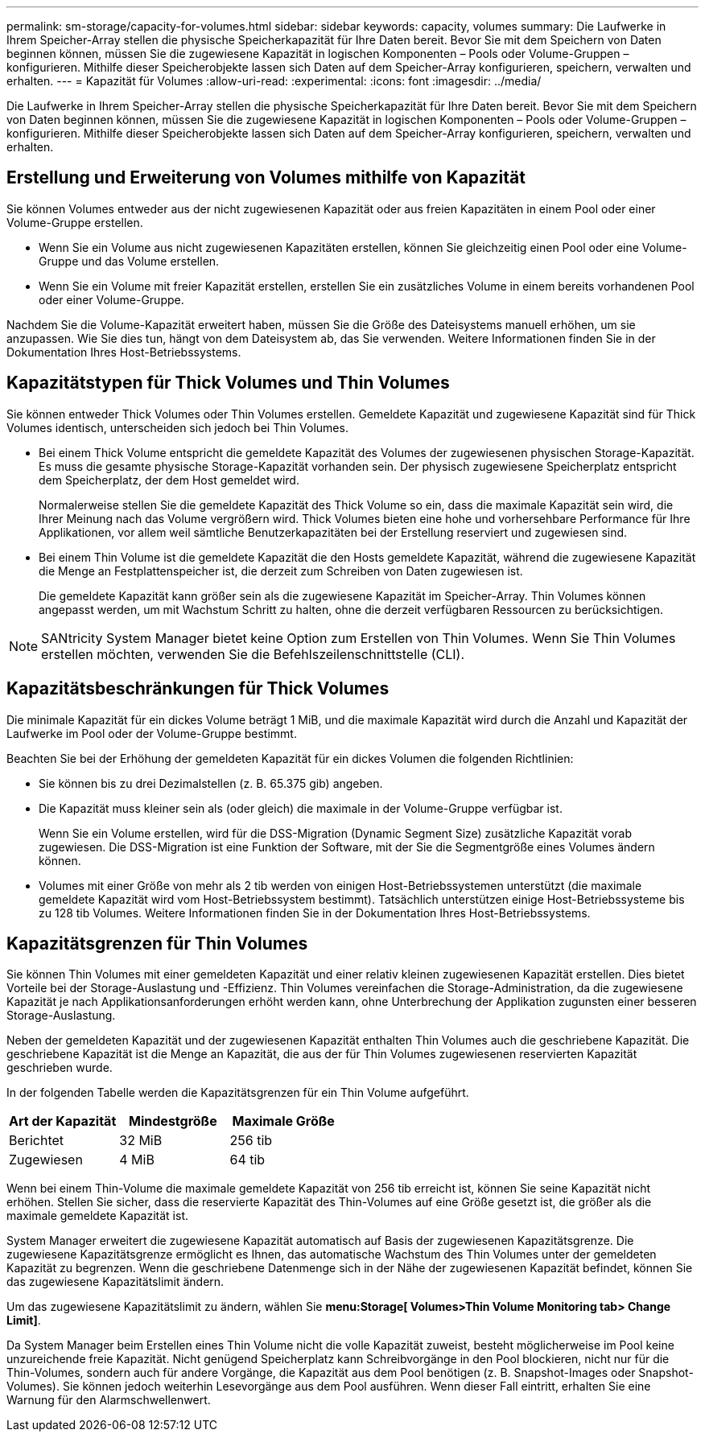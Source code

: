 ---
permalink: sm-storage/capacity-for-volumes.html 
sidebar: sidebar 
keywords: capacity, volumes 
summary: Die Laufwerke in Ihrem Speicher-Array stellen die physische Speicherkapazität für Ihre Daten bereit. Bevor Sie mit dem Speichern von Daten beginnen können, müssen Sie die zugewiesene Kapazität in logischen Komponenten – Pools oder Volume-Gruppen – konfigurieren. Mithilfe dieser Speicherobjekte lassen sich Daten auf dem Speicher-Array konfigurieren, speichern, verwalten und erhalten. 
---
= Kapazität für Volumes
:allow-uri-read: 
:experimental: 
:icons: font
:imagesdir: ../media/


[role="lead"]
Die Laufwerke in Ihrem Speicher-Array stellen die physische Speicherkapazität für Ihre Daten bereit. Bevor Sie mit dem Speichern von Daten beginnen können, müssen Sie die zugewiesene Kapazität in logischen Komponenten – Pools oder Volume-Gruppen – konfigurieren. Mithilfe dieser Speicherobjekte lassen sich Daten auf dem Speicher-Array konfigurieren, speichern, verwalten und erhalten.



== Erstellung und Erweiterung von Volumes mithilfe von Kapazität

Sie können Volumes entweder aus der nicht zugewiesenen Kapazität oder aus freien Kapazitäten in einem Pool oder einer Volume-Gruppe erstellen.

* Wenn Sie ein Volume aus nicht zugewiesenen Kapazitäten erstellen, können Sie gleichzeitig einen Pool oder eine Volume-Gruppe und das Volume erstellen.
* Wenn Sie ein Volume mit freier Kapazität erstellen, erstellen Sie ein zusätzliches Volume in einem bereits vorhandenen Pool oder einer Volume-Gruppe.


Nachdem Sie die Volume-Kapazität erweitert haben, müssen Sie die Größe des Dateisystems manuell erhöhen, um sie anzupassen. Wie Sie dies tun, hängt von dem Dateisystem ab, das Sie verwenden. Weitere Informationen finden Sie in der Dokumentation Ihres Host-Betriebssystems.



== Kapazitätstypen für Thick Volumes und Thin Volumes

Sie können entweder Thick Volumes oder Thin Volumes erstellen. Gemeldete Kapazität und zugewiesene Kapazität sind für Thick Volumes identisch, unterscheiden sich jedoch bei Thin Volumes.

* Bei einem Thick Volume entspricht die gemeldete Kapazität des Volumes der zugewiesenen physischen Storage-Kapazität. Es muss die gesamte physische Storage-Kapazität vorhanden sein. Der physisch zugewiesene Speicherplatz entspricht dem Speicherplatz, der dem Host gemeldet wird.
+
Normalerweise stellen Sie die gemeldete Kapazität des Thick Volume so ein, dass die maximale Kapazität sein wird, die Ihrer Meinung nach das Volume vergrößern wird. Thick Volumes bieten eine hohe und vorhersehbare Performance für Ihre Applikationen, vor allem weil sämtliche Benutzerkapazitäten bei der Erstellung reserviert und zugewiesen sind.

* Bei einem Thin Volume ist die gemeldete Kapazität die den Hosts gemeldete Kapazität, während die zugewiesene Kapazität die Menge an Festplattenspeicher ist, die derzeit zum Schreiben von Daten zugewiesen ist.
+
Die gemeldete Kapazität kann größer sein als die zugewiesene Kapazität im Speicher-Array. Thin Volumes können angepasst werden, um mit Wachstum Schritt zu halten, ohne die derzeit verfügbaren Ressourcen zu berücksichtigen.



[NOTE]
====
SANtricity System Manager bietet keine Option zum Erstellen von Thin Volumes. Wenn Sie Thin Volumes erstellen möchten, verwenden Sie die Befehlszeilenschnittstelle (CLI).

====


== Kapazitätsbeschränkungen für Thick Volumes

Die minimale Kapazität für ein dickes Volume beträgt 1 MiB, und die maximale Kapazität wird durch die Anzahl und Kapazität der Laufwerke im Pool oder der Volume-Gruppe bestimmt.

Beachten Sie bei der Erhöhung der gemeldeten Kapazität für ein dickes Volumen die folgenden Richtlinien:

* Sie können bis zu drei Dezimalstellen (z. B. 65.375 gib) angeben.
* Die Kapazität muss kleiner sein als (oder gleich) die maximale in der Volume-Gruppe verfügbar ist.
+
Wenn Sie ein Volume erstellen, wird für die DSS-Migration (Dynamic Segment Size) zusätzliche Kapazität vorab zugewiesen. Die DSS-Migration ist eine Funktion der Software, mit der Sie die Segmentgröße eines Volumes ändern können.

* Volumes mit einer Größe von mehr als 2 tib werden von einigen Host-Betriebssystemen unterstützt (die maximale gemeldete Kapazität wird vom Host-Betriebssystem bestimmt). Tatsächlich unterstützen einige Host-Betriebssysteme bis zu 128 tib Volumes. Weitere Informationen finden Sie in der Dokumentation Ihres Host-Betriebssystems.




== Kapazitätsgrenzen für Thin Volumes

Sie können Thin Volumes mit einer gemeldeten Kapazität und einer relativ kleinen zugewiesenen Kapazität erstellen. Dies bietet Vorteile bei der Storage-Auslastung und -Effizienz. Thin Volumes vereinfachen die Storage-Administration, da die zugewiesene Kapazität je nach Applikationsanforderungen erhöht werden kann, ohne Unterbrechung der Applikation zugunsten einer besseren Storage-Auslastung.

Neben der gemeldeten Kapazität und der zugewiesenen Kapazität enthalten Thin Volumes auch die geschriebene Kapazität. Die geschriebene Kapazität ist die Menge an Kapazität, die aus der für Thin Volumes zugewiesenen reservierten Kapazität geschrieben wurde.

In der folgenden Tabelle werden die Kapazitätsgrenzen für ein Thin Volume aufgeführt.

[cols="3*"]
|===
| Art der Kapazität | Mindestgröße | Maximale Größe 


 a| 
Berichtet
 a| 
32 MiB
 a| 
256 tib



 a| 
Zugewiesen
 a| 
4 MiB
 a| 
64 tib

|===
Wenn bei einem Thin-Volume die maximale gemeldete Kapazität von 256 tib erreicht ist, können Sie seine Kapazität nicht erhöhen. Stellen Sie sicher, dass die reservierte Kapazität des Thin-Volumes auf eine Größe gesetzt ist, die größer als die maximale gemeldete Kapazität ist.

System Manager erweitert die zugewiesene Kapazität automatisch auf Basis der zugewiesenen Kapazitätsgrenze. Die zugewiesene Kapazitätsgrenze ermöglicht es Ihnen, das automatische Wachstum des Thin Volumes unter der gemeldeten Kapazität zu begrenzen. Wenn die geschriebene Datenmenge sich in der Nähe der zugewiesenen Kapazität befindet, können Sie das zugewiesene Kapazitätslimit ändern.

Um das zugewiesene Kapazitätslimit zu ändern, wählen Sie *menu:Storage[ Volumes>Thin Volume Monitoring tab> Change Limit]*.

Da System Manager beim Erstellen eines Thin Volume nicht die volle Kapazität zuweist, besteht möglicherweise im Pool keine unzureichende freie Kapazität. Nicht genügend Speicherplatz kann Schreibvorgänge in den Pool blockieren, nicht nur für die Thin-Volumes, sondern auch für andere Vorgänge, die Kapazität aus dem Pool benötigen (z. B. Snapshot-Images oder Snapshot-Volumes). Sie können jedoch weiterhin Lesevorgänge aus dem Pool ausführen. Wenn dieser Fall eintritt, erhalten Sie eine Warnung für den Alarmschwellenwert.
